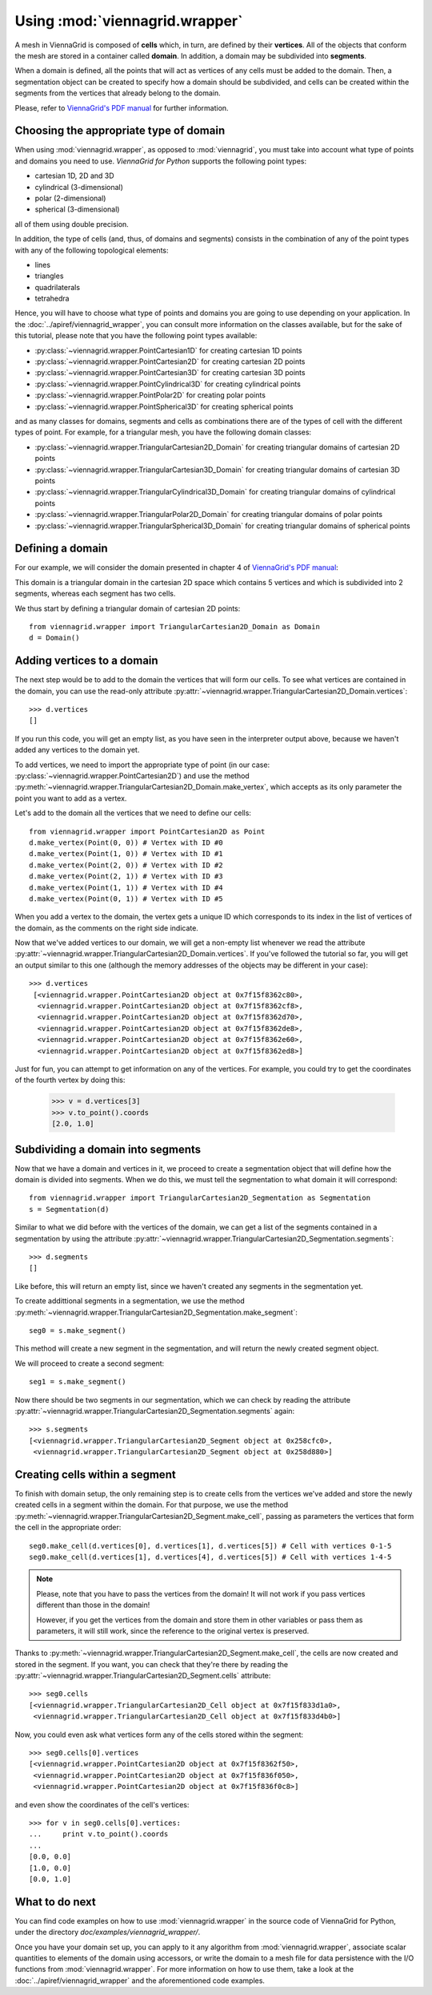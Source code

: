 Using :mod:`viennagrid.wrapper`
===============================

A mesh in ViennaGrid is composed of **cells** which, in turn, are defined by their **vertices**. All of the objects that conform the mesh are stored in a container called **domain**. In addition, a domain may be subdivided into **segments**.

When a domain is defined, all the points that will act as vertices of any cells must be added to the domain. Then, a segmentation object can be created to specify how a domain should be subdivided, and cells can be created within the segments from the vertices that already belong to the domain.

Please, refer to `ViennaGrid's PDF manual <http://viennagrid.sourceforge.net/viennagrid-manual-current.pdf>`_ for further information.

Choosing the appropriate type of domain
---------------------------------------

When using :mod:`viennagrid.wrapper`, as opposed to :mod:`viennagrid`, you must take into account what type of points and domains you need to use. *ViennaGrid for Python* supports the following point types:

* cartesian 1D, 2D and 3D
* cylindrical (3-dimensional)
* polar (2-dimensional)
* spherical (3-dimensional)

all of them using double precision.

In addition, the type of cells (and, thus, of domains and segments) consists in the combination of any of the point types with any of the following topological elements:

* lines
* triangles
* quadrilaterals
* tetrahedra

Hence, you will have to choose what type of points and domains you are going to use depending on your application. In the :doc:`../apiref/viennagrid_wrapper`, you can consult more information on the classes available, but for the sake of this tutorial, please note that you have the following point types available:

* :py:class:`~viennagrid.wrapper.PointCartesian1D` for creating cartesian 1D points
* :py:class:`~viennagrid.wrapper.PointCartesian2D` for creating cartesian 2D points
* :py:class:`~viennagrid.wrapper.PointCartesian3D` for creating cartesian 3D points
* :py:class:`~viennagrid.wrapper.PointCylindrical3D` for creating cylindrical points
* :py:class:`~viennagrid.wrapper.PointPolar2D` for creating polar points
* :py:class:`~viennagrid.wrapper.PointSpherical3D` for creating spherical points

and as many classes for domains, segments and cells as combinations there are of the types of cell with the different types of point. For example, for a triangular mesh, you have the following domain classes:

* :py:class:`~viennagrid.wrapper.TriangularCartesian2D_Domain` for creating triangular domains of cartesian 2D points
* :py:class:`~viennagrid.wrapper.TriangularCartesian3D_Domain` for creating triangular domains of cartesian 3D points
* :py:class:`~viennagrid.wrapper.TriangularCylindrical3D_Domain` for creating triangular domains of cylindrical points
* :py:class:`~viennagrid.wrapper.TriangularPolar2D_Domain` for creating triangular domains of polar points
* :py:class:`~viennagrid.wrapper.TriangularSpherical3D_Domain` for creating triangular domains of spherical points

Defining a domain
-----------------

For our example, we will consider the domain presented in chapter 4 of `ViennaGrid's PDF manual <http://viennagrid.sourceforge.net/viennagrid-manual-current.pdf>`_:

This domain is a triangular domain in the cartesian 2D space which contains 5 vertices and which is subdivided into 2 segments, whereas each segment has two cells.

We thus start by defining a triangular domain of cartesian 2D points: ::

    from viennagrid.wrapper import TriangularCartesian2D_Domain as Domain
    d = Domain()

Adding vertices to a domain
---------------------------

The next step would be to add to the domain the vertices that will form our cells. To see what vertices are contained in the domain, you can use the read-only attribute :py:attr:`~viennagrid.wrapper.TriangularCartesian2D_Domain.vertices`: ::

    >>> d.vertices
    []

If you run this code, you will get an empty list, as you have seen in the interpreter output above, because we haven't added any vertices to the domain yet.

To add vertices, we need to import the appropriate type of point (in our case: :py:class:`~viennagrid.wrapper.PointCartesian2D`) and use the method :py:meth:`~viennagrid.wrapper.TriangularCartesian2D_Domain.make_vertex`, which accepts as its only parameter the point you want to add as a vertex.

Let's add to the domain all the vertices that we need to define our cells: ::

    from viennagrid.wrapper import PointCartesian2D as Point
    d.make_vertex(Point(0, 0)) # Vertex with ID #0
    d.make_vertex(Point(1, 0)) # Vertex with ID #1
    d.make_vertex(Point(2, 0)) # Vertex with ID #2
    d.make_vertex(Point(2, 1)) # Vertex with ID #3
    d.make_vertex(Point(1, 1)) # Vertex with ID #4
    d.make_vertex(Point(0, 1)) # Vertex with ID #5

When you add a vertex to the domain, the vertex gets a unique ID which corresponds to its index in the list of vertices of the domain, as the comments on the right side indicate.

Now that we've added vertices to our domain, we will get a non-empty list whenever we read the attribute :py:attr:`~viennagrid.wrapper.TriangularCartesian2D_Domain.vertices`. If you've followed the tutorial so far, you will get an output similar to this one (although the memory addresses of the objects may be different in your case): ::

    >>> d.vertices
     [<viennagrid.wrapper.PointCartesian2D object at 0x7f15f8362c80>,
      <viennagrid.wrapper.PointCartesian2D object at 0x7f15f8362cf8>,
      <viennagrid.wrapper.PointCartesian2D object at 0x7f15f8362d70>,
      <viennagrid.wrapper.PointCartesian2D object at 0x7f15f8362de8>,
      <viennagrid.wrapper.PointCartesian2D object at 0x7f15f8362e60>,
      <viennagrid.wrapper.PointCartesian2D object at 0x7f15f8362ed8>]

Just for fun, you can attempt to get information on any of the vertices. For example, you could try to get the coordinates of the fourth vertex by doing this:

    >>> v = d.vertices[3]
    >>> v.to_point().coords
    [2.0, 1.0]

Subdividing a domain into segments
----------------------------------

Now that we have a domain and vertices in it, we proceed to create a segmentation object that will define how the domain is divided into segments. When we do this, we must tell the segmentation to what domain it will correspond: ::

    from viennagrid.wrapper import TriangularCartesian2D_Segmentation as Segmentation
    s = Segmentation(d)

Similar to what we did before with the vertices of the domain, we can get a list of the segments contained in a segmentation by using the attribute :py:attr:`~viennagrid.wrapper.TriangularCartesian2D_Segmentation.segments`: ::

    >>> d.segments
    []

Like before, this will return an empty list, since we haven't created any segments in the segmentation yet.

To create addittional segments in a segmentation, we use the method :py:meth:`~viennagrid.wrapper.TriangularCartesian2D_Segmentation.make_segment`: ::

    seg0 = s.make_segment()

This method will create a new segment in the segmentation, and will return the newly created segment object.

We will proceed to create a second segment: ::

    seg1 = s.make_segment()

Now there should be two segments in our segmentation, which we can check by reading the attribute :py:attr:`~viennagrid.wrapper.TriangularCartesian2D_Segmentation.segments` again: ::

    >>> s.segments
    [<viennagrid.wrapper.TriangularCartesian2D_Segment object at 0x258cfc0>,
     <viennagrid.wrapper.TriangularCartesian2D_Segment object at 0x258d880>]

Creating cells within a segment
-------------------------------

To finish with domain setup, the only remaining step is to create cells from the vertices we've added and store the newly created cells in a segment within the domain. For that purpose, we use the method :py:meth:`~viennagrid.wrapper.TriangularCartesian2D_Segment.make_cell`, passing as parameters the vertices that form the cell in the appropriate order: ::

    seg0.make_cell(d.vertices[0], d.vertices[1], d.vertices[5]) # Cell with vertices 0-1-5
    seg0.make_cell(d.vertices[1], d.vertices[4], d.vertices[5]) # Cell with vertices 1-4-5

.. note::

    Please, note that you have to pass the vertices from the domain! It will not work if you pass vertices different than those in the domain!

    However, if you get the vertices from the domain and store them in other variables or pass them as parameters, it will still work, since the reference to the original vertex is preserved.

Thanks to :py:meth:`~viennagrid.wrapper.TriangularCartesian2D_Segment.make_cell`, the cells are now created and stored in the segment. If you want, you can check that they're there by reading the :py:attr:`~viennagrid.wrapper.TriangularCartesian2D_Segment.cells` attribute: ::

    >>> seg0.cells
    [<viennagrid.wrapper.TriangularCartesian2D_Cell object at 0x7f15f833d1a0>,
     <viennagrid.wrapper.TriangularCartesian2D_Cell object at 0x7f15f833d4b0>]

Now, you could even ask what vertices form any of the cells stored within the segment: ::

    >>> seg0.cells[0].vertices
    [<viennagrid.wrapper.PointCartesian2D object at 0x7f15f8362f50>,
     <viennagrid.wrapper.PointCartesian2D object at 0x7f15f836f050>,
     <viennagrid.wrapper.PointCartesian2D object at 0x7f15f836f0c8>]

and even show the coordinates of the cell's vertices: ::

    >>> for v in seg0.cells[0].vertices:
    ...     print v.to_point().coords
    ...
    [0.0, 0.0]
    [1.0, 0.0]
    [0.0, 1.0]

What to do next
---------------

You can find code examples on how to use :mod:`viennagrid.wrapper` in the source code of ViennaGrid for Python, under the directory `doc/examples/viennagrid_wrapper/`.

Once you have your domain set up, you can apply to it any algorithm from :mod:`viennagrid.wrapper`, associate scalar quantities to elements of the domain using accessors, or write the domain to a mesh file for data persistence with the I/O functions from :mod:`viennagrid.wrapper`. For more information on how to use them, take a look at the :doc:`../apiref/viennagrid_wrapper` and the aforementioned code examples.
